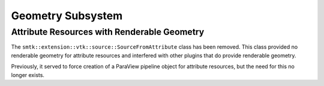Geometry Subsystem
==================

Attribute Resources with Renderable Geometry
--------------------------------------------

The ``smtk::extension::vtk::source::SourceFromAttribute`` class has been removed.
This class provided no renderable geometry for attribute resources
and interfered with other plugins that do provide renderable geometry.

Previously, it served to force creation of a ParaView pipeline object
for attribute resources, but the need for this no longer exists.
